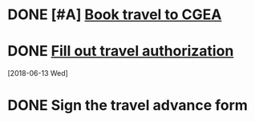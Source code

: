 * DONE [#A] [[message://%3c3287a892179549e5b5544945212b930f@RUPW-EXCHMAIL02.rush.edu%3E][Book travel to CGEA]]

* DONE [[message://%3cf7c1119b3edc473986ebb253ca7b8163@RUDW-EXCHMAIL02.rush.edu%3E][Fill out travel authorization]]
  [2018-06-13 Wed]


* DONE Sign the travel advance form
SCHEDULED: <2018-06-15 Fri>
